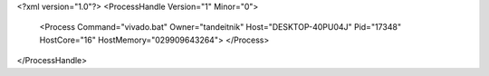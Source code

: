 <?xml version="1.0"?>
<ProcessHandle Version="1" Minor="0">
    <Process Command="vivado.bat" Owner="tandeitnik" Host="DESKTOP-40PU04J" Pid="17348" HostCore="16" HostMemory="029909643264">
    </Process>
</ProcessHandle>
